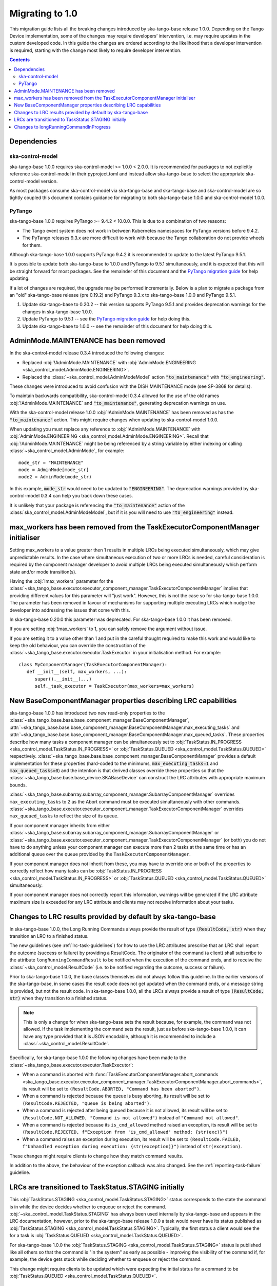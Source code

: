 ================
Migrating to 1.0
================

This migration guide lists all the breaking changes introduced by ska-tango-base
release 1.0.0.   Depending on the Tango Device implementation, some of the
changes may require developers’ intervention, i.e. may require updates in the
custom developed code.  In this guide the changes are ordered according to the
likelihood that a developer intervention is required, starting with the change
most likely to require developer intervention.

.. contents:: Contents
   :depth: 2
   :local:
   :backlinks: none

Dependencies
------------

ska-control-model
^^^^^^^^^^^^^^^^^

ska-tango-base 1.0.0 requires ska-control-model >= 1.0.0 < 2.0.0.  It is
recommended for packages to not explicitly reference ska-control-model in their
pyproject.toml and instead allow ska-tango-base to select the appropriate
ska-control-model version.

As most packages consume ska-control-model via ska-tango-base and ska-tango-base
and ska-control-model are so tightly coupled this document contains guidance for
migrating to both ska-tango-base 1.0.0 and ska-control-model 1.0.0.

PyTango
^^^^^^^

ska-tango-base 1.0.0 requires PyTango >= 9.4.2 < 10.0.0.  This is due to a combination of
two reasons:

* The Tango event system does not work in between Kubernetes namespaces for
  PyTango versions before 9.4.2.
* The PyTango releases 9.3.x are more difficult to work with because the
  Tango collaboration do not provide wheels for them.

Although ska-tango-base 1.0.0 supports PyTango 9.4.2 it is recommended to update
to the latest PyTango 9.5.1.

It is possible to update both ska-tango-base to 1.0.0 and PyTango to 9.5.1
simultaneously, and it is expected that this will be straight forward for most
packages.  See the remainder of this document and the `PyTango migration guide
<https://pytango.readthedocs.io/en/latest/versions/migration/index.html>`_
for help updating.

If a lot of changes are required, the upgrade may be performed incrementally.
Below is a plan to migrate a package from an "old" ska-tango-base release (pre
0.19.2) and PyTango 9.3.x to ska-tango-base 1.0.0 and PyTango 9.5.1.

#. Update ska-tango-base to 0.20.2 -- this version supports PyTango 9.5.1 and
   provides deprecation warnings for the changes in ska-tango-base 1.0.0.
#. Update PyTango to 9.5.1 -- see the `PyTango migration guide
   <https://pytango.readthedocs.io/en/latest/versions/migration/index.html>`_ for
   help doing this.
#. Update ska-tango-base to 1.0.0 -- see the remainder of this document for help
   doing this.

AdminMode.MAINTENANCE has been removed
--------------------------------------

In the ska-control-model release 0.3.4 introduced the following changes:

- Replaced :obj:`!AdminMode.MAINTENANCE` with  :obj:`AdminMode.ENGINEERING <ska_control_model.AdminMode.ENGINEERING>`.
- Replaced the :class:`~ska_control_model.AdminModeModel` action :code:`"to_maintenance"`  with :code:`"to_engineering"`.

These changes were introduced to avoid confusion with the DISH MAINTENANCE mode
(see SP-3868 for details).

To maintain backwards compatibility, ska-control-model 0.3.4 allowed for the use
of the old names :obj:`!AdminMode.MAINTENANCE` and :code:`"to_maintenance"`,
generating deprecation warnings on use.

With the ska-control-model release 1.0.0 :obj:`!AdminMode.MAINTENANCE` has been
removed as has the :code:`"to_maintenance"` action.  This might require changes
when updating to ska-control-model 1.0.0.

When updating you must replace any reference to :obj:`!AdminMode.MAINTENANCE`
with :obj:`AdminMode.ENGINEERING <ska_control_model.AdminMode.ENGINEERING>`.
Recall that :obj:`!AdminMode.MAINTENANCE` might be being referenced by a string
variable by either indexing or calling :class:`~ska_control_model.AdminMode`,
for example::

   mode_str = "MAINTENANCE"
   mode = AdminMode[mode_str]
   mode2 = AdminMode(mode_str)

In this example, :code:`mode_str` would need to be updated to
:code:`"ENGINEERING"`.  The deprecation warnings provided by ska-control-model
0.3.4 can help you track down these cases.

It is unlikely that your package is referencing the :code:`"to_maintenance"`
action of the :class:`ska_control_model.AdminModeModel`, but if it is you will
need to use :code:`"to_engineering"` instead.

max_workers has been removed from the TaskExecutorComponentManager initialiser
------------------------------------------------------------------------------
Setting max_workers to a value greater then 1 results in multiple LRCs being
executed simultaneously, which may give unpredictable results.  In the case
where simultaneous execution of two or more LRCs is needed,  careful
consideration is required by the component manager developer to avoid multiple
LRCs being executed simultaneously which perform state and/or mode transition(s).

Having the :obj:`!max_workers` parameter for the
:class:`~ska_tango_base.executor.executor_component_manager.TaskExecutorComponentManager`
implies that providing different values for this parameter will "just work".
However, this is not the case so for ska-tango-base 1.0.0.  The parameter has
been removed in favour of mechanisms for supporting multiple executing LRCs which
nudge the developer into addressing the issues that come with this.

In ska-tango-base 0.20.0 this parameter was deprecated.  For
ska-tango-base 1.0.0 it has been removed.

If you are setting :obj:`!max_workers` to 1, you can safely remove the argument
without issue.

If you are setting it to a value other than 1 and put in the careful thought
required to make this work and would like to keep the old behaviour, you can
override the construction of the
:class:`~ska_tango_base.executor.executor.TaskExecutor` in your initialisation
method.  For example::

   class MyComponentManager(TaskExecutorComponentManager):
      def __init__(self, max_workers, ...):
         super().__init__(...)
         self._task_executor = TaskExecutor(max_workers=max_workers)

New BaseComponentManager properties describing LRC capabilities
---------------------------------------------------------------

ska-tango-base 1.0.0 has introduced two new read-only properties to the
:class:`~ska_tango_base.base.base_component_manager.BaseComponentManager`,
:attr:`~ska_tango_base.base.base_component_manager.BaseComponentManager.max_executing_tasks`
and
:attr:`~ska_tango_base.base.base_component_manager.BaseComponentManager.max_queued_tasks`.
These properties describe how many tasks a component manager can be
simultaneously set to
:obj:`TaskStatus.IN_PROGRESS <ska_control_model.TaskStatus.IN_PROGRESS>`
or
:obj:`TaskStatus.QUEUED <ska_control_model.TaskStatus.QUEUED>`
respectively.
:class:`~ska_tango_base.base.base_component_manager.BaseComponentManager` provides a
default implementation for these properties (hard-coded to the minimums,
:code:`max_executing_tasks=1` and :code:`max_queued_tasks=0`) and the intention is that
derived classes override these properties so that the
:class:`~ska_tango_base.base.base_device.SKABaseDevice` can construct the LRC
attributes with appropriate maximum bounds.

:class:`~ska_tango_base.subarray.subarray_component_manager.SubarrayComponentManager`
overrides ``max_executing_tasks`` to 2 as the Abort command must be executed
simultaneously with other commands.
:class:`~ska_tango_base.executor.executor_component_manager.TaskExecutorComponentManager`
overrides ``max_queued_tasks`` to reflect the size of its queue.

If your component manager inherits from either
:class:`~ska_tango_base.subarray.subarray_component_manager.SubarrayComponentManager`
or
:class:`~ska_tango_base.executor.executor_component_manager.TaskExecutorComponentManager`
(or both) you do not have to do anything unless your component manager can
execute more than 2 tasks at the same time or has an additional queue over the
queue provided by the ``TaskExecutorComponentManager``.

If your component manager does not inherit from these, you may have to override
one or both of the properties to correctly reflect how many tasks can be 
:obj:`TaskStatus.IN_PROGRESS <ska_control_model.TaskStatus.IN_PROGRESS>`
or
:obj:`TaskStatus.QUEUED <ska_control_model.TaskStatus.QUEUED>`
simultaneously.

If your component manager does not correctly report this information, warnings
will be generated if the LRC attribute maximum size is exceeded for any LRC
attribute and clients may not receive information about your tasks.


Changes to LRC results provided by default by ska-tango-base
------------------------------------------------------------

In ska-tango-base 1.0.0, the Long Running Commands always provide the result of
type :code:`(ResultCode, str)` when they transition an LRC to a finished status.

The new guidelines (see :ref:`lrc-task-guidelines`) for how to use the LRC
attributes prescribe that an LRC shall report the outcome (success or failure)
by providing a ResultCode.  The originator of the command (a client) shall
subscribe to the attribute ``longRunningCommandResult`` to be notified when the
execution of the command ends, and to receive the
:class:`~ska_control_model.ResultCode` (i.e. to be notified regarding the
outcome, success or failure).

Prior to ska-tango-base 1.0.0, the base classes themselves did not always follow
this guideline.  In the earlier versions of the ska-tango-base, in some cases
the result code does not get updated when the command ends, or a message string
is provided, but not the result code.  In ska-tango-base 1.0.0, all the LRCs
always provide a result of type :code:`(ResultCode, str)` when they transition
to a finished status.

.. note::

   This is only a change for when ska-tango-base sets the result because, for
   example, the command was not allowed.  If the task implementing the command
   sets the result, just as before ska-tango-base 1.0.0, it can have any type
   provided that it is JSON encodable, although it is recommended to include a
   :class:`~ska_control_model.ResultCode`.

Specifically, for ska-tango-base 1.0.0 the following changes have been made to the 
:class:`~ska_tango_base.executor.executor.TaskExecutor`:

- When a command is aborted with :func:`TaskExecutorComponentManager.abort_commands 
  <ska_tango_base.executor.executor_component_manager.TaskExecutorComponentManager.abort_commands>`, 
  its result will be set to ``(ResultCode.ABORTED, "Command has been aborted")``.
- When a command is rejected because the queue is busy aborting, its result will be set 
  to ``(ResultCode.REJECTED, "Queue is being aborted")``.
- When a command is rejected after being queued because it is not allowed, its result 
  will be set to ``(ResultCode.NOT_ALLOWED, "Command is not allowed")`` instead of ``"Command not allowed"``.
- When a command is rejected because its ``is_cmd_allowed`` method raised an exception, 
  its result will be set to ``(ResultCode.REJECTED, f"Exception from 'is_cmd_allowed' method: {str(exc)}")``
- When a command raises an exception during execution, its result will be set to
  ``(ResultCode.FAILED, f"Unhandled exception during execution: {str(exception)}")`` 
  instead of ``str(exception)``.

These changes might require clients to change how they match command results.

In addition to the above, the behaviour of the exception callback was also changed.
See the :ref:`reporting-task-failure` guideline.


LRCs are transitioned to TaskStatus.STAGING initially
-----------------------------------------------------

This :obj:`TaskStatus.STAGING <ska_control_model.TaskStatus.STAGING>` status
corresponds to the state the command is in while the device decides whether to
enqueue or reject the command. :obj:`~ska_control_model.TaskStatus.STAGING` has
always been used internally by ska-tango-base and appears in the LRC
documentation, however, prior to the ska-tango-base release 1.0.0 a task would
never have its status published as :obj:`TaskStatus.STAGING
<ska_control_model.TaskStatus.STAGING>`. Typically, the first status a client
would see the for a task is :obj:`TaskStatus.QUEUED
<ska_control_model.TaskStatus.QUEUED>`.

For ska-tango-base 1.0.0 the :obj:`TaskStatus.STAGING
<ska_control_model.TaskStatus.STAGING>` status is published like all others so
that the command is "in the system" as early as possible - improving the
visibility of the command if, for example, the device gets stuck while deciding
whether to enqueue or reject the command.

This change might require clients to be updated which were expecting the initial
status for a command to be :obj:`TaskStatus.QUEUED
<ska_control_model.TaskStatus.QUEUED>`.

Changes to longRunningCommandInProgress
---------------------------------------

Prior to ska-tango-base 1.0.0, the
:attr:`~ska_tango_base.base.base_device.SKABaseDevice.longRunningCommandInProgress`
attribute would always contain two elements.  For example, when there were no
commands in progress it would contain :code:`["", ""]`.

To align the behaviour with the other LRC attributes for
ska-tango-base 1.0.0, the
:attr:`~ska_tango_base.base.base_device.SKABaseDevice.longRunningCommandInProgress`
attribute will contain as many elements as there are LRCs in progress.  So, for
example, if there are no LRCs in progress the attribute will contain
an empty list (:code:`[]`).

If your client was relying on the previous behaviour of always containing two
elements then it will need updating.
